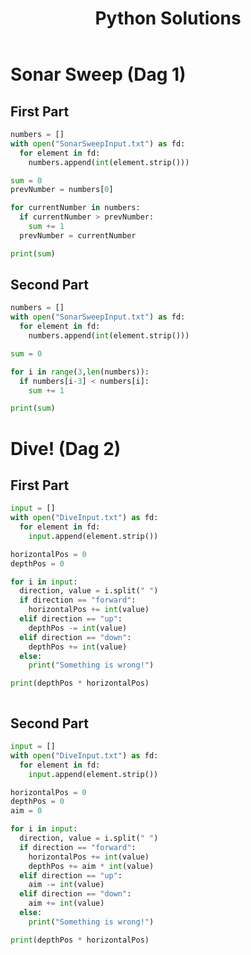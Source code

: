 #+TITLE: Python Solutions
#+OPTIONS: ^:nil
#+STARTUP: content

* Sonar Sweep (Dag 1)
** First Part
#+begin_src python :results output :python python3
  numbers = []
  with open("SonarSweepInput.txt") as fd:
    for element in fd:
      numbers.append(int(element.strip()))
  
  sum = 0
  prevNumber = numbers[0]
  
  for currentNumber in numbers:
    if currentNumber > prevNumber:
      sum += 1
    prevNumber = currentNumber
  
  print(sum)
  
#+end_src

#+RESULTS:
: 1390

** Second Part
#+begin_src python :results output :python python3
  numbers = []
  with open("SonarSweepInput.txt") as fd:
    for element in fd:
      numbers.append(int(element.strip()))
  
  sum = 0
  
  for i in range(3,len(numbers)):
    if numbers[i-3] < numbers[i]:
      sum += 1
  
  print(sum)
  
#+end_src

#+RESULTS:
: 1457

* Dive! (Dag 2)
** First Part
#+begin_src python :results output :python python3
  input = []
  with open("DiveInput.txt") as fd:
    for element in fd:
      input.append(element.strip())
  
  horizontalPos = 0
  depthPos = 0
  
  for i in input:
    direction, value = i.split(" ")
    if direction == "forward":
      horizontalPos += int(value)
    elif direction == "up":
      depthPos -= int(value)
    elif direction == "down":
      depthPos += int(value)
    else:
      print("Something is wrong!")
  
  print(depthPos * horizontalPos)
  
  
#+end_src

#+RESULTS:
: 2073315

** Second Part
#+begin_src python :results output :python python3
  input = []
  with open("DiveInput.txt") as fd:
    for element in fd:
      input.append(element.strip())
  
  horizontalPos = 0
  depthPos = 0
  aim = 0
  
  for i in input:
    direction, value = i.split(" ")
    if direction == "forward":
      horizontalPos += int(value)
      depthPos += aim * int(value)
    elif direction == "up":
      aim -= int(value)
    elif direction == "down":
      aim += int(value)
    else:
      print("Something is wrong!")
  
  print(depthPos * horizontalPos)
#+end_src

#+RESULTS:
: 1840311528

